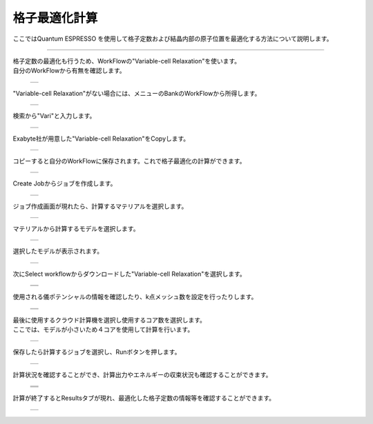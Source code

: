 ==============
格子最適化計算
==============

ここではQuantum ESPRESSO を使用して格子定数および結晶内部の原子位置を最適化する方法について説明します。

.. raw:: html

   <iframe width="672" height="378" src="https://www.youtube.com/embed/tx7rzKLteYk" frameborder="0" allow="autoplay; encrypted-media" allowfullscreen></iframe>
   
-------------------------------------------------------------------------------------------------

| 格子定数の最適化も行うため、WorkFlowの"Variable-cell Relaxation"を使います。
| 自分のWorkFlowから有無を確認します。

  +--------------------------------------------------------------------------+
  | .. image:: ./imgs/qe_vc-relax_001.png                                    |
  |    :scale: 40 %                                                          |
  |    :align: center                                                        |
  +--------------------------------------------------------------------------+

| "Variable-cell Relaxation"がない場合には、メニューのBankのWorkFlowから所得します。

  +--------------------------------------------------------------------------+
  | .. image:: ./imgs/qe_vc-relax_002.png                                    |
  |    :scale: 40 %                                                          |
  |    :align: center                                                        |
  +--------------------------------------------------------------------------+

| 検索から"Vari"と入力します。

  +--------------------------------------------------------------------------+
  | .. image:: ./imgs/qe_vc-relax_003.png                                    |
  |    :scale: 40 %                                                          |
  |    :align: center                                                        |
  +--------------------------------------------------------------------------+

| Exabyte社が用意した"Variable-cell Relaxation"をCopyします。

  +--------------------------------------------------------------------------+
  | .. image:: ./imgs/qe_vc-relax_004.png                                    |
  |    :scale: 40 %                                                          |
  |    :align: center                                                        |
  +--------------------------------------------------------------------------+

| コピーすると自分のWorkFlowに保存されます。これで格子最適化の計算ができます。

  +--------------------------------------------------------------------------+
  | .. image:: ./imgs/qe_vc-relax_005.png                                    |
  |    :scale: 40 %                                                          |
  |    :align: center                                                        |
  +--------------------------------------------------------------------------+

| Create Jobからジョブを作成します。

  +--------------------------------------------------------------------------+
  | .. image:: ./imgs/qe_vc-relax_006.png                                    |
  |    :scale: 40 %                                                          |
  |    :align: center                                                        |
  +--------------------------------------------------------------------------+

| ジョブ作成画面が現れたら、計算するマテリアルを選択します。

  +--------------------------------------------------------------------------+
  | .. image:: ./imgs/qe_vc-relax_008.png                                    |
  |    :scale: 40 %                                                          |
  |    :align: center                                                        |
  +--------------------------------------------------------------------------+

| マテリアルから計算するモデルを選択します。

  +--------------------------------------------------------------------------+
  | .. image:: ./imgs/qe_vc-relax_009.png                                    |
  |    :scale: 40 %                                                          |
  |    :align: center                                                        |
  +--------------------------------------------------------------------------+

| 選択したモデルが表示されます。

  +--------------------------------------------------------------------------+
  | .. image:: ./imgs/qe_vc-relax_010.png                                    |
  |    :scale: 40 %                                                          |
  |    :align: center                                                        |
  +--------------------------------------------------------------------------+

| 次にSelect workflowからダウンロードした"Variable-cell Relaxation"を選択します。

  +--------------------------------------------------------------------------+
  | .. image:: ./imgs/qe_vc-relax_011.png                                    |
  |    :scale: 40 %                                                          |
  |    :align: center                                                        |
  +--------------------------------------------------------------------------+
  | .. image:: ./imgs/qe_vc-relax_012.png                                    |
  |    :scale: 40 %                                                          |
  |    :align: center                                                        |
  +--------------------------------------------------------------------------+

| 使用される儀ポテンシャルの情報を確認したり、k点メッシュ数を設定を行ったりします。

  +--------------------------------------------------------------------------+
  | .. image:: ./imgs/qe_vc-relax_013.png                                    |
  |    :scale: 40 %                                                          |
  |    :align: center                                                        |
  +--------------------------------------------------------------------------+
  | .. image:: ./imgs/qe_vc-relax_014.png                                    |
  |    :scale: 40 %                                                          |
  |    :align: center                                                        |
  +--------------------------------------------------------------------------+

| 最後に使用するクラウド計算機を選択し使用するコア数を選択します。
| ここでは、モデルが小さいため４コアを使用して計算を行います。

  +--------------------------------------------------------------------------+
  | .. image:: ./imgs/qe_vc-relax_015.png                                    |
  |    :scale: 40 %                                                          |
  |    :align: center                                                        |
  +--------------------------------------------------------------------------+

| 保存したら計算するジョブを選択し、Runボタンを押します。

  +--------------------------------------------------------------------------+
  | .. image:: ./imgs/qe_vc-relax_017.png                                    |
  |    :scale: 40 %                                                          |
  |    :align: center                                                        |
  +--------------------------------------------------------------------------+

| 計算状況を確認することができ、計算出力やエネルギーの収束状況も確認することができます。

  +--------------------------------------------------------------------------+
  | .. image:: ./imgs/qe_vc-relax_018.png                                    |
  |    :scale: 40 %                                                          |
  |    :align: center                                                        |
  +--------------------------------------------------------------------------+
  | .. image:: ./imgs/qe_vc-relax_019.png                                    |
  |    :scale: 40 %                                                          |
  |    :align: center                                                        |
  +--------------------------------------------------------------------------+
  | .. image:: ./imgs/qe_vc-relax_020.png                                    |
  |    :scale: 40 %                                                          |
  |    :align: center                                                        |
  +--------------------------------------------------------------------------+


| 計算が終了するとResultsタブが現れ、最適化した格子定数の情報等を確認することができます。

  +--------------------------------------------------------------------------+
  | .. image:: ./imgs/qe_vc-relax_021.png                                    |
  |    :scale: 40 %                                                          |
  |    :align: center                                                        |
  +--------------------------------------------------------------------------+

